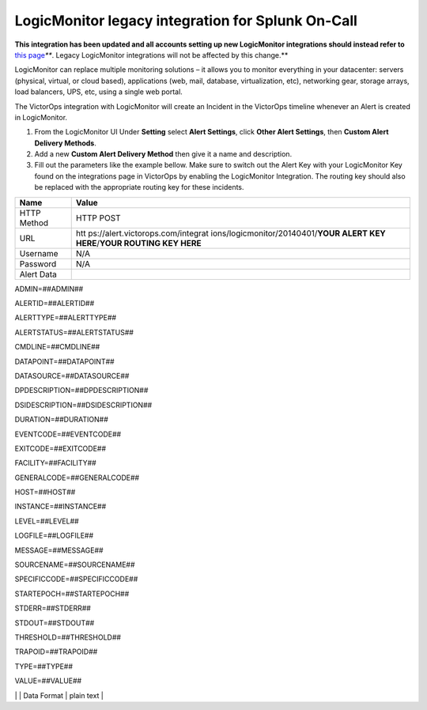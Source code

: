 .. _logicmonitor-legacy:

*******************************************************************************
LogicMonitor legacy integration for Splunk On-Call
*******************************************************************************

**This integration has been updated and all accounts setting up new
LogicMonitor integrations should instead refer to** `this
page <https://help.victorops.com/knowledge-base/victorops-logicmonitor2-integration/>`__\ *\ *\ **.
Legacy LogicMonitor integrations will not be affected by this change.**

LogicMonitor can replace multiple monitoring solutions – it allows you
to monitor everything in your datacenter: servers (physical, virtual, or
cloud based), applications (web, mail, database, virtualization, etc),
networking gear, storage arrays, load balancers, UPS, etc, using a
single web portal.

The VictorOps integration with LogicMonitor will create an Incident in
the VictorOps timeline whenever an Alert is created in LogicMonitor.

 

1. From the LogicMonitor UI Under **Setting** select **Alert Settings**,
   click **Other Alert Settings**, then **Custom Alert Delivery
   Methods**.
2. Add a new **Custom Alert Delivery Method** then give it a name and
   description.
3. Fill out the parameters like the example bellow. Make sure to switch
   out the Alert Key with your LogicMonitor Key found on the
   integrations page in VictorOps by enabling the LogicMonitor
   Integration. The routing key should also be replaced with the
   appropriate routing key for these incidents.

 

+-----------------------------------+-----------------------------------+
| Name                              | Value                             |
+===================================+===================================+
| HTTP Method                       | HTTP POST                         |
+-----------------------------------+-----------------------------------+
| URL                               | htt                               |
|                                   | ps://alert.victorops.com/integrat |
|                                   | ions/logicmonitor/20140401/**YOUR |
|                                   | ALERT KEY HERE**/**YOUR ROUTING   |
|                                   | KEY HERE**                        |
+-----------------------------------+-----------------------------------+
| Username                          | N/A                               |
+-----------------------------------+-----------------------------------+
| Password                          | N/A                               |
+-----------------------------------+-----------------------------------+
| Alert Data                        |                                   |
+-----------------------------------+-----------------------------------+

ADMIN=##ADMIN##

ALERTID=##ALERTID##

ALERTTYPE=##ALERTTYPE##

ALERTSTATUS=##ALERTSTATUS##

CMDLINE=##CMDLINE##

DATAPOINT=##DATAPOINT##

DATASOURCE=##DATASOURCE##

DPDESCRIPTION=##DPDESCRIPTION##

DSIDESCRIPTION=##DSIDESCRIPTION##

DURATION=##DURATION##

EVENTCODE=##EVENTCODE##

EXITCODE=##EXITCODE##

FACILITY=##FACILITY##

GENERALCODE=##GENERALCODE##

HOST=##HOST##

INSTANCE=##INSTANCE##

LEVEL=##LEVEL##

LOGFILE=##LOGFILE##

MESSAGE=##MESSAGE##

SOURCENAME=##SOURCENAME##

SPECIFICCODE=##SPECIFICCODE##

STARTEPOCH=##STARTEPOCH##

STDERR=##STDERR##

STDOUT=##STDOUT##

THRESHOLD=##THRESHOLD##

TRAPOID=##TRAPOID##

TYPE=##TYPE##

VALUE=##VALUE##

\| \| Data Format \| plain text \|
